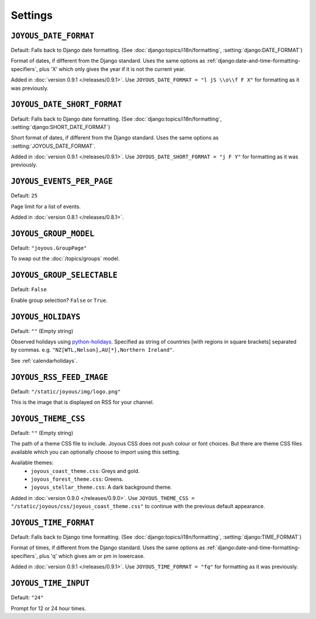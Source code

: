 Settings
========

.. setting:: JOYOUS_DATE_FORMAT

``JOYOUS_DATE_FORMAT``
----------------------

Default: Falls back to Django date formatting.
(See :doc:`django:topics/i18n/formatting`, :setting:`django:DATE_FORMAT`)

Format of dates, if different from the Django standard.  Uses the same options as :ref:`django:date-and-time-formatting-specifiers`, plus 'X' which only gives the year if it is not the current year.

Added in :doc:`version 0.9.1 </releases/0.9.1>`.  Use ``JOYOUS_DATE_FORMAT = "l jS \\o\\f F X"`` for formatting as it was previously.


.. setting:: JOYOUS_DATE_SHORT_FORMAT

``JOYOUS_DATE_SHORT_FORMAT``
---------------------------------

Default: Falls back to Django date formatting.
(See :doc:`django:topics/i18n/formatting`, :setting:`django:SHORT_DATE_FORMAT`)

Short format of dates, if different from the Django standard.  Uses the same options as :setting:`JOYOUS_DATE_FORMAT`.

Added in :doc:`version 0.9.1 </releases/0.9.1>`.  Use ``JOYOUS_DATE_SHORT_FORMAT = "j F Y"`` for formatting as it was previously.


.. setting:: JOYOUS_EVENTS_PER_PAGE

``JOYOUS_EVENTS_PER_PAGE``
---------------------------------

Default: ``25``

Page limit for a list of events.

Added in :doc:`version 0.8.1 </releases/0.8.1>`.


.. setting:: JOYOUS_GROUP_MODEL

``JOYOUS_GROUP_MODEL``
---------------------------------

Default: ``"joyous.GroupPage"``

To swap out the :doc:`/topics/groups` model.


.. setting:: JOYOUS_GROUP_SELECTABLE

``JOYOUS_GROUP_SELECTABLE``
---------------------------------

Default: ``False``

Enable group selection? ``False`` or ``True``.


.. setting:: JOYOUS_HOLIDAYS

``JOYOUS_HOLIDAYS``
---------------------------------

Default: ``""`` (Empty string)

Observed holidays using
`python-holidays <https://github.com/dr-prodigy/python-holidays>`_.
Specified as  string of countries [with regions in square brackets] separated by commas.
e.g. ``"NZ[WTL,Nelson],AU[*],Northern Ireland"``.

See :ref:`calendarholidays`.


.. setting:: JOYOUS_RSS_FEED_IMAGE

``JOYOUS_RSS_FEED_IMAGE``
---------------------------------

Default: ``"/static/joyous/img/logo.png"``

This is the image that is displayed on RSS for your channel.


.. setting:: JOYOUS_THEME_CSS


``JOYOUS_THEME_CSS``
---------------------------------

Default: ``""`` (Empty string)

The path of a theme CSS file to include.  
Joyous CSS does not push colour or font choices.  But there are theme CSS files 
available which you can optionally choose to import using this setting.

Available themes:
 * ``joyous_coast_theme.css``: Greys and gold.
 * ``joyous_forest_theme.css``: Greens.
 * ``joyous_stellar_theme.css``: A dark background theme.

Added in :doc:`version 0.9.0 </releases/0.9.0>`.  Use
``JOYOUS_THEME_CSS = "/static/joyous/css/joyous_coast_theme.css"``
to continue with the previous default appearance.


.. setting:: JOYOUS_TIME_FORMAT

``JOYOUS_TIME_FORMAT``
---------------------------------

Default: Falls back to Django time formatting.
(See :doc:`django:topics/i18n/formatting`, :setting:`django:TIME_FORMAT`)

Format of times, if different from the Django standard.   Uses the same options as :ref:`django:date-and-time-formatting-specifiers`, plus 'q' which gives am or pm in lowercase.

Added in :doc:`version 0.9.1 </releases/0.9.1>`.  Use ``JOYOUS_TIME_FORMAT = "fq"`` for formatting as it was previously.


.. setting:: JOYOUS_TIME_INPUT

``JOYOUS_TIME_INPUT``
---------------------------------

Default: ``"24"``

Prompt for 12 or 24 hour times.

